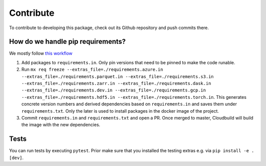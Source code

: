 Contribute
====================

To contribute to developing this package, check out its Github repository and push commits there.

How do we handle pip requirements?
-------------------------------------

We mostly follow `this workflow <https://www.kennethreitz.org/essays/a-better-pip-workflow>`_

#. Add packages to ``requirements.in``. Only pin versions that need to be pinned to make the code runable.
#. Run ``mx req freeze --extras_file=./requirements.azure.in --extras_file=./requirements.parquet.in --extras_file=./requirements.s3.in --extras_file=./requirements.zarr.in --extras_file=./requirements.dask.in --extras_file=./requirements.dev.in --extras_file=./requirements.gcp.in --extras_file=./requirements.hdf5.in --extras_file=./requirements.torch.in``. This generates concrete version numbers and derived dependencies based on ``requirements.in`` and saves them under ``requirements.txt``. Only the later is used to install packages in the docker image of the project.
#. Commit ``requirements.in`` and ``requirements.txt`` and open a PR. Once merged to master, Cloudbuild will build the image with the new dependencies.


Tests
-------------------------------------

You can run tests by executing ``pytest``. Prior make sure that you installed the testing extras e.g. via ``pip install -e .[dev]``.
